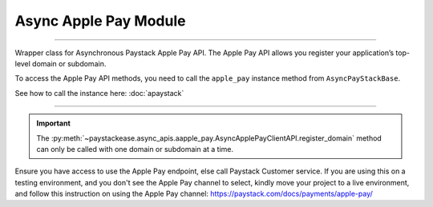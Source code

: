 =========================
Async Apple Pay Module
=========================

.. :py:currentmodule:: paystackease.async_apis.aapple_pay

-------------

Wrapper class for Asynchronous Paystack Apple Pay API. The Apple Pay API allows you register your
application’s top-level domain or subdomain.

To access the Apple Pay API methods, you need to call the ``apple_pay`` instance method from ``AsyncPayStackBase``.

See how to call the instance here: :doc:`apaystack`

------------------------------------------------------------------------------

.. py:class:: AsyncApplePayClientAPI(secret_key: str = None)

    Bases: :py:class:`~paystackease.abase.AsyncPayStackBaseClientAPI`

    Paystack Apple Pay API Reference: `Apple Pay`_

    .. py:method:: async list_domains(use_cursor: bool | None = False, next_page: int | None = None, previous_page: int | None = None)→ dict

        List all domains registered with the Apple Pay API.

        :param use_cursor: Use cursor for pagination (default: False).
        :type use_cursor: bool, optional
        :param next_page: Next page.
        :type next_page: int, optional
        :param previous_page: Previous page.
        :type previous_page: int, optional

        :return: The response from the API.
        :rtype: dict

    .. py:method:: async register_domain(domain_name: str)→ dict

        Register a domain with the Apple Pay API.

        :param domain_name: The domain name.
        :type domain_name: str

        :return: The response from the API.
        :rtype: dict



    .. py:method:: async unregister_domain(domain_name: str)→ dict

        Unregister a domain with the Apple Pay API.

        :param domain_name: The domain name.
        :type domain_name: str

        :return: The response from the API.
        :rtype: dict


.. _Apple Pay: https://paystack.com/docs/api/apple-pay/

.. important::

    The :py:meth:`~paystackease.async_apis.aapple_pay.AsyncApplePayClientAPI.register_domain` method can only be called with one domain or subdomain at a time.


Ensure you have access to use the Apple Pay endpoint, else call Paystack Customer service.
If you are using this on a testing environment, and you don't see the Apple Pay channel
to select, kindly move your project to a live environment, and follow this instruction
on using the Apple Pay channel: https://paystack.com/docs/payments/apple-pay/
